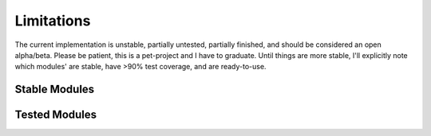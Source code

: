 Limitations
###########
The current implementation is unstable, partially untested, partially finished, and should be considered an open
alpha/beta. Please be patient, this is a pet-project and I have to graduate. Until things are more stable, I'll
explicitly note which modules' are stable, have >90% test coverage, and are ready-to-use.

Stable Modules
**************

Tested Modules
**************
